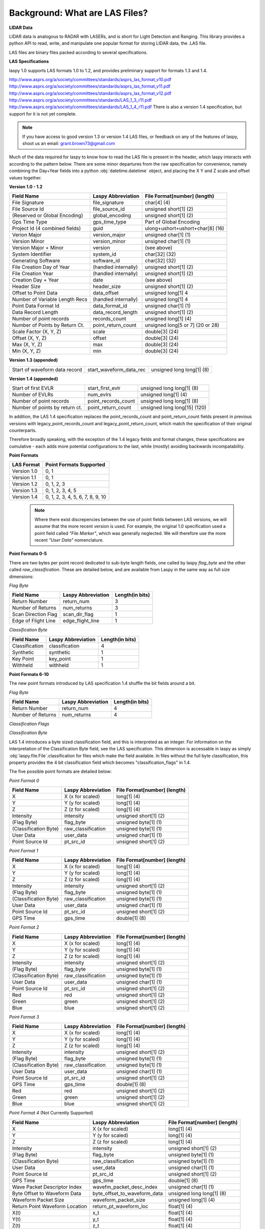 Background: What are LAS Files?
===============================

**LIDAR Data**

LIDAR data is analogous to RADAR with LASERs, and is short for Light Detection
and Ranging. This library provides a python API to read, write, and manipulate one popular 
format for storing LIDAR data, the .LAS file.

LAS files are binary files packed according to several specifications. 

**LAS Specifications**

laspy 1.0 supports LAS formats 1.0 to 1.2, and provides preliminary support for formats 1.3 and 1.4. 

http://www.asprs.org/a/society/committees/standards/asprs_las_format_v10.pdf 
http://www.asprs.org/a/society/committees/standards/asprs_las_format_v11.pdf 
http://www.asprs.org/a/society/committees/standards/asprs_las_format_v12.pdf 
http://www.asprs.org/a/society/committees/standards/LAS_1_3_r11.pdf
http://www.asprs.org/a/society/committees/standards/LAS_1_4_r11.pdf
There is also a version 1.4 specification, but support for it is not yet complete.

.. note::
    If you have access to good version 1.3 or version 1.4 LAS files, or feedback on any
    of the features of laspy, shoot us an email:
    grant.brown73@gmail.com

Much of the data required for laspy to know how to read the LAS file is present 
in the header, which laspy interacts with according to the pattern below. There are 
some minor departures from the raw specification for convenience, namely combining
the Day+Year fields into a python :obj:`datetime.datetime` object, and placing
the X Y and Z scale and offset values together. 


**Version 1.0 - 1.2**

===============================  ==============================  ==============================
 Field Name                       Laspy Abbreviation              File Format[number] (length)
===============================  ==============================  ==============================
 File Signature                   file_signature                  char[4] (4)
 File Source Id                   file_source_id                  unsigned short[1] (2)
 (Reserved or Global Encoding)    global_encoding                 unsigned short[1] (2)
 Gps Time Type                    gps_time_type                   Part of Global Encoding
 Project Id (4 combined fields)   guid                            ulong+ushort+ushort+char[8] (16)
 Verion Major                     version_major                   unsigned char[1] (1)
 Version Minor                    version_minor                   unsigned char[1] (1)
 Version Major + Minor            version                         (see above)
 System Identifier                system_id                       char[32] (32)
 Generating Software              software_id                     char[32] (32)
 File Creation Day of Year        (handled internally)            unsigned short[1] (2)
 File Creation Year               (handled internally)            unsigned short[1] (2)
 Creation Day + Year              date                            (see above)
 Header Size                      header_size                     unsigned short[1] (2)
 Offset to Point Data             data_offset                     unsigned long[1] 4
 Number of Variable Length Recs   (handled internally)            unsigned long[1] 4
 Point Data Format Id             data_format_id                  unsigned char[1] (1)
 Data Record Length               data_record_length              unsigned short[1] (2)
 Number of point records          records_count                   unsigned long[1] (4)
 Number of Points by Return Ct.   point_return_count              unsigned long[5 or 7] (20 or 28)
 Scale Factor (X, Y, Z)           scale                           double[3] (24)
 Offset (X, Y, Z)                 offset                          double[3] (24)
 Max (X, Y, Z)                    max                             double[3] (24)
 Min (X, Y, Z)                    min                             double[3] (24)
===============================  ==============================  ==============================

**Version 1.3 (appended)**

===============================  ==============================  ==============================
 Start of waveform data record    start_waveform_data_rec         unsigned long long[1] (8)
===============================  ==============================  ==============================

**Version 1.4 (appended)**

===============================  ==============================  ==============================
 Start of first EVLR              start_first_evlr                unsigned long long[1] (8) 
 Number of EVLRs                  num_evlrs                       unsigned long[1] (4)
 Number of point records          point_records_count             unsigned long long[1] (8)
 Number of points by return ct.   point_return_count              unsigned long long[15] (120)
===============================  ==============================  ==============================


In addition, the LAS 1.4 specification replaces the point_records_count and point_return_count
fields present in previous versions with legacy_point_records_count and legacy_point_return_count, 
which match the specification of their original counterparts. 

Therefore broadly speaking, with the exception of the 1.4 legacy fields and format changes, these 
specifications are cumulative - each adds more potential configurations to the last, 
while (mostly) avoiding backwards incompatability. 

**Point Formats**

======================  ==================================
 LAS Format              Point Formats Supported
======================  ==================================
 Version 1.0             0, 1
 Version 1.1             0, 1
 Version 1.2             0, 1, 2, 3
 Version 1.3             0, 1, 2, 3, 4, 5
 Version 1.4             0, 1, 2, 3, 4, 5, 6, 7, 8, 9, 10
======================  ==================================

    .. note::
        Where there exist discrepencies between the use of point fields between
        LAS versions, we will assume that the more recent version is used. For example,
        the original 1.0 specification used a point field called *"File Marker"*, which was
        generally neglected. We will therefore use the more recent *"User Data"* nomenclature.


**Point Formats 0-5**

There are two bytes per point record dedicated to sub-byte length fields, one called by laspy *flag_byte*
and the other called *raw_classification*. These are detailed below, and are available from Laspy
in the same way as full size dimensions:

*Flag Byte*

======================  ====================  ==============================
 Field Name              Laspy Abbreviation    Length(in bits)
======================  ====================  ==============================
 Return Number           return_num            3
 Number of Returns       num_returns           3
 Scan Direction Flag     scan_dir_flag         1
 Edge of Flight Line     edge_flight_line      1
======================  ====================  ==============================


*Classification Byte*

======================  ====================  ==============================
 Field Name              Laspy Abbreviation    Length(in bits)
======================  ====================  ==============================
 Classification          classification        4
 Synthetic               synthetic             1
 Key Point               key_point             1
 Withheld                withheld              1
======================  ====================  ==============================


**Point Formats 6-10**

The new point formats introduced by LAS specification 1.4 shuffle the bit fields 
around a bit. 

*Flag Byte*

======================  ====================  ==============================
 Field Name              Laspy Abbreviation    Length(in bits)
======================  ====================  ==============================
 Return Number           return_num            4
 Number of Returns       num_returns           4
======================  ====================  ==============================

*Classification Flags*

======================  =====================  ==============================
 Field Name              Laspy Abbreviation     Length(in bits)
======================  =====================  ==============================
 Classification Flags    classification_flags   4
 Scanner Channel         scanner_channel        2
 Scan Direction Flag     scan_dir_flag          1
 Edge of Flight Line     edge_flight_line       1
======================  ====================  ==============================

*Classification Byte*

LAS 1.4 introduces a byte sized classification field, and this is interpreted 
as an integer. For information on the interpretation of the Classification Byte
field, see the LAS specification. This dimension is accessable in laspy as simply
:obj:`laspy.file.File`.classification for files which make the field available. 
In files without the full byte classification, this property provides the 4 bit 
classification field which becomes "classification_flags" in 1.4. 

The five possible point formats are detailed below:

*Point Format 0*

======================  ====================  ==============================
 Field Name              Laspy Abbreviation    File Format[number] (length)
======================  ====================  ==============================
 X                       X (x for scaled)      long[1] (4)
 Y                       Y (y for scaled)      long[1] (4)
 Z                       Z (z for scaled)      long[1] (4)
 Intensity               intensity             unsigned short[1] (2)
 (Flag Byte)             flag_byte             unsigned byte[1]  (1)
 (Classification Byte)   raw_classification    unsigned byte[1]  (1)
 User Data               user_data             unsigned char[1]  (1)
 Point Source Id         pt_src_id             unsigned short[1] (2)
======================  ====================  ==============================

*Point Format 1*

======================  ====================  ==============================
 Field Name              Laspy Abbreviation    File Format[number] (length)
======================  ====================  ==============================
 X                       X (x for scaled)      long[1] (4)
 Y                       Y (y for scaled)      long[1] (4)
 Z                       Z (z for scaled)      long[1] (4)
 Intensity               intensity             unsigned short[1] (2)
 (Flag Byte)             flag_byte             unsigned byte[1]  (1)
 (Classification Byte)   raw_classification    unsigned byte[1]  (1)
 User Data               user_data             unsigned char[1]  (1)
 Point Source Id         pt_src_id             unsigned short[1] (2)
 GPS Time                gps_time              double[1] (8)
======================  ====================  ==============================

*Point Format 2*

======================  ====================  ==============================
 Field Name              Laspy Abbreviation    File Format[number] (length)
======================  ====================  ==============================
 X                       X (x for scaled)      long[1] (4)
 Y                       Y (y for scaled)      long[1] (4)
 Z                       Z (z for scaled)      long[1] (4)
 Intensity               intensity             unsigned short[1] (2)
 (Flag Byte)             flag_byte             unsigned byte[1]  (1)
 (Classification Byte)   raw_classification    unsigned byte[1]  (1)
 User Data               user_data             unsigned char[1]  (1)
 Point Source Id         pt_src_id             unsigned short[1] (2)
 Red                     red                   unsigned short[1] (2)
 Green                   green                 unsigned short[1] (2)
 Blue                    blue                  unsigned short[1] (2)
======================  ====================  ==============================

*Point Format 3*

======================  ====================  ==============================
 Field Name              Laspy Abbreviation    File Format[number] (length)
======================  ====================  ==============================
 X                       X (x for scaled)      long[1] (4)
 Y                       Y (y for scaled)      long[1] (4)
 Z                       Z (z for scaled)      long[1] (4)
 Intensity               intensity             unsigned short[1] (2)
 (Flag Byte)             flag_byte             unsigned byte[1]  (1)
 (Classification Byte)   raw_classification    unsigned byte[1]  (1)
 User Data               user_data             unsigned char[1]  (1)
 Point Source Id         pt_src_id             unsigned short[1] (2)
 GPS Time                gps_time              double[1] (8)
 Red                     red                   unsigned short[1] (2)
 Green                   green                 unsigned short[1] (2)
 Blue                    blue                  unsigned short[1] (2)
======================  ====================  ==============================

*Point Format 4* (Not Currently Supported)

===============================  ==============================  ==============================
 Field Name                       Laspy Abbreviation              File Format[number] (length)
===============================  ==============================  ==============================
 X                                X (x for scaled)                long[1] (4)
 Y                                Y (y for scaled)                long[1] (4)
 Z                                Z (z for scaled)                long[1] (4)
 Intensity                        intensity                       unsigned short[1] (2)
 (Flag Byte)                      flag_byte                       unsigned byte[1]  (1)
 (Classification Byte)            raw_classification              unsigned byte[1]  (1)
 User Data                        user_data                       unsigned char[1]  (1)
 Point Source Id                  pt_src_id                       unsigned short[1] (2)
 GPS Time                         gps_time                        double[1] (8)
 Wave Packet Descriptor Index     wavefm_packet_desc_index        unsigned char[1] (1)
 Byte Offset to Waveform Data     byte_offset_to_waveform_data    unsigned long long[1] (8)
 Waveform Packet Size             waveform_packet_size            unsigned long[1] (4)
 Return Point Waveform Location   return_pt_waveform_loc          float[1] (4)
 X(t)                             x_t                             float[1] (4)
 Y(t)                             y_t                             float[1] (4)
 Z(t)                             z_t                             float[1] (4)
===============================  ==============================  ==============================

*Point Format 5* (Not Currently Supported)

===============================  ==============================  ==============================
 Field Name                       Laspy Abbreviation              File Format[number] (length)
===============================  ==============================  ==============================
 X                                X (x for scaled)                long[1] (4)
 Y                                Y (y for scaled)                long[1] (4)
 Z                                Z (z for scaled)                long[1] (4)
 Intensity                        intensity                       unsigned short[1] (2)
 (Flag Byte)                      flag_byte                       unsigned byte[1]  (1)
 (Classification Byte)            raw_classification              unsigned byte[1]  (1)
 User Data                        user_data                       unsigned char[1]  (1)
 Point Source Id                  pt_src_id                       unsigned short[1] (2)
 GPS Time                         gps_time                        double[1] (8)
 Red                              red                             unsigned short[1] (2)
 Green                            green                           unsigned short[1] (2)
 Blue                             blue                            unsigned short[1] (2)
 Wave Packet Descriptor Index     wavefm_packet_desc_index        unsigned char[1] (1)
 Byte Offset to Waveform Data     byte_offset_to_waveform_data    unsigned long long[1] (8)
 Waveform Packet Size             waveform_packet_size            unsigned long[1] (4)
 Return Point Waveform Location   return_pt_waveform_loc          float[1] (4)
 X(t)                             x_t                             float[1] (4)
 Y(t)                             y_t                             float[1] (4)
 Z(t)                             z_t                             float[1] (4)
===============================  ==============================  ==============================



